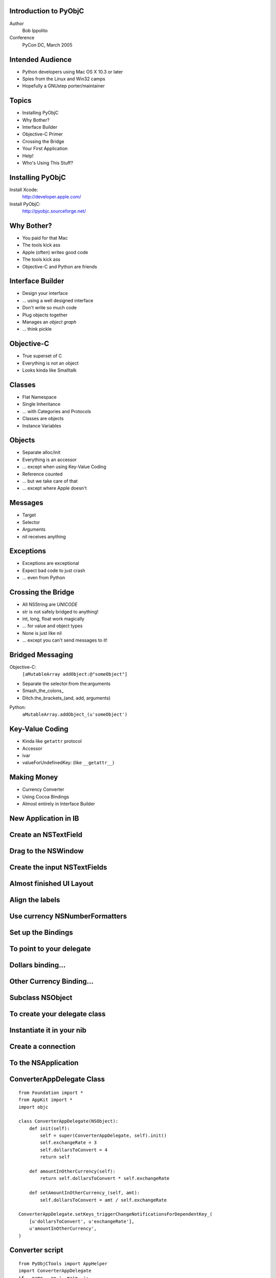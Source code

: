 Introduction to PyObjC
----------------------

Author
    Bob Ippolito

Conference
    PyCon DC, March 2005

Intended Audience
-----------------

- Python developers using Mac OS X 10.3 or later
- Spies from the Linux and Win32 camps
- Hopefully a GNUstep porter/maintainer

Topics
------

- Installing PyObjC
- Why Bother?
- Interface Builder
- Objective-C Primer
- Crossing the Bridge
- Your First Application
- Help!
- Who's Using This Stuff?

Installing PyObjC
-----------------

Install Xcode:
    http://developer.apple.com/

Install PyObjC:
    http://pyobjc.sourceforge.net/

Why Bother?
-----------

- You paid for that Mac
- The tools kick ass
- Apple (often) writes good code
- The tools kick ass
- Objective-C and Python are friends

.. -*- XXX: Show Cocoa Apps -*-
.. -*- SubEthaEdit -*-
.. -*- Delicious Library -*-
.. -*- NetNewsWire -*-

Interface Builder
-----------------

- Design your interface
- ... using a well designed interface
- Don't write so much code
- Plug objects together
- Manages an *object graph*
- ... think pickle

.. -*- XXX: Demonstrate web browser building -*-

Objective-C
-----------

- True superset of C
- Everything is not an object
- Looks kinda like Smalltalk

Classes
-------

- Flat Namespace
- Single Inheritance
- ... with Categories and Protocols
- Classes are objects
- Instance Variables

.. -*- XXX: Image of @interface -*-
.. -*- XXX: Image of @implementation -*-

Objects
-------

- Separate alloc/init
- Everything is an accessor
- ... except when using Key-Value Coding
- Reference counted
- ... but we take care of that
- ... except where Apple doesn't

Messages
--------

- Target
- Selector
- Arguments
- nil receives anything

Exceptions
----------

- Exceptions are exceptional
- Expect bad code to just crash
- ... even from Python

Crossing the Bridge
-------------------

- All NSString are *UNICODE*
- str is not safely bridged to anything!
- int, long, float work magically
- ... for value and object types
- None is just like nil
- ... except you can't send messages to it!

Bridged Messaging
-----------------

Objective-C:
    ``[aMutableArray addObject:@"someObject"]``

- Separate the selector:from the:arguments
- Smash_the_colons\_
- Ditch.the_brackets_(and, add, arguments)

Python:
    ``aMutableArray.addObject_(u'someObject')``

Key-Value Coding
----------------

- Kinda like ``getattr`` protocol
- Accessor
- ivar
- valueForUndefinedKey: (like ``__getattr__``)

Making Money
------------

- Currency Converter
- Using Cocoa Bindings
- Almost entirely in Interface Builder

New Application in IB
---------------------

.. image:: ../img/Converter/InterfaceBuilderScreenSnapz001.png

Create an NSTextField
---------------------

.. image:: ../img/Converter/InterfaceBuilderScreenSnapz002.png

Drag to the NSWindow
--------------------

.. image:: ../img/Converter/InterfaceBuilderScreenSnapz003.png

Create the input NSTextFields
-----------------------------

.. image:: ../img/Converter/InterfaceBuilderScreenSnapz004.png

Almost finished UI Layout
-------------------------

.. image:: ../img/Converter/InterfaceBuilderScreenSnapz005.png

Align the labels
----------------

.. image:: ../img/Converter/InterfaceBuilderScreenSnapz006.png

Use currency NSNumberFormatters
-------------------------------

.. image:: ../img/Converter/InterfaceBuilderScreenSnapz016.png

Set up the Bindings
-------------------

.. image:: ../img/Converter/InterfaceBuilderScreenSnapz007.png

To point to your delegate
-------------------------

.. image:: ../img/Converter/InterfaceBuilderScreenSnapz008.png

Dollars binding...
------------------

.. image:: ../img/Converter/InterfaceBuilderScreenSnapz009.png

Other Currency Binding...
-------------------------

.. image:: ../img/Converter/InterfaceBuilderScreenSnapz010.png

Subclass NSObject
-----------------

.. image:: ../img/Converter/InterfaceBuilderScreenSnapz011.png

To create your delegate class
-----------------------------

.. image:: ../img/Converter/InterfaceBuilderScreenSnapz012.png

Instantiate it in your nib
--------------------------

.. image:: ../img/Converter/InterfaceBuilderScreenSnapz013.png

Create a connection
-------------------

.. image:: ../img/Converter/InterfaceBuilderScreenSnapz014.png

To the NSApplication
--------------------

.. image:: ../img/Converter/InterfaceBuilderScreenSnapz015.png

ConverterAppDelegate Class
--------------------------

::

    from Foundation import *
    from AppKit import *
    import objc

    class ConverterAppDelegate(NSObject):
        def init(self):
            self = super(ConverterAppDelegate, self).init()
            self.exchangeRate = 3
            self.dollarsToConvert = 4
            return self

        def amountInOtherCurrency(self):
            return self.dollarsToConvert * self.exchangeRate

        def setAmountInOtherCurrency_(self, amt):
            self.dollarsToConvert = amt / self.exchangeRate

    ConverterAppDelegate.setKeys_triggerChangeNotificationsForDependentKey_(
        [u'dollarsToConvert', u'exchangeRate'],
        u'amountInOtherCurrency',
    )

Converter script
----------------

::

    from PyObjCTools import AppHelper
    import ConverterAppDelegate
    if __name__ == '__main__':
        AppHelper.runEventLoop()

setup.py script
---------------

::

    from distutils.core import setup
    import py2app
    setup(
        app = ['Converter.py'],
        data_files = ['MainMenu.nib'],
    )

Build and Run
-------------

::

    % python setup.py py2app --alias
    % open dist/Converter.app

Finished Converter
------------------

.. image:: ../img/Converter/ConverterScreenSnapz001.png

Changing Currency
-----------------

.. image:: ../img/Converter/ConverterScreenSnapz002.png

Password Viewer
---------------

.. -*- XXX: Password Viewer Tutorial -*-

Help!
-----

- Documentation
- Examples
- Mailing List
- Wiki
- IRC

Applications Using PyObjC
-------------------------

- ReSTedit
- Flame
- DrawBot
- BitTorrent
- ...

Questions?
----------

**Go ahead, ask.**

